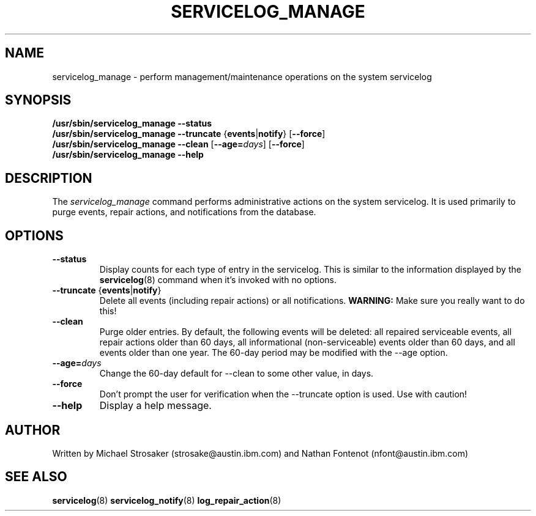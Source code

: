.\"
.\" Copyright (C) 2012, 2013 International Business Machines
.\"
.TH SERVICELOG_MANAGE 8 "February 2012" Linux "PowerLinux Diagnostic Tools"
.SH NAME
servicelog_manage - perform management/maintenance operations on the
system servicelog
.SH SYNOPSIS
.nf
\fB/usr/sbin/servicelog_manage --status
\fB/usr/sbin/servicelog_manage --truncate \fR{\fBevents\fR|\fBnotify\fR} [\fB--force\fR]
\fB/usr/sbin/servicelog_manage --clean \fR[\fB--age=\fIdays\fR] [\fB--force\fR]
\fB/usr/sbin/servicelog_manage --help
.fi
.SH DESCRIPTION
The \fIservicelog_manage\fR command performs administrative
actions on the system servicelog.  It is used primarily to purge events,
repair actions, and notifications from the database.
.SH OPTIONS
.TP
\fB\-\-status
Display counts for each type of entry in the servicelog.  This is similar
to the information displayed by the
.BR servicelog (8)
command when it's invoked with no options.
.TP
\fB\-\-truncate \fR{\fBevents\fR|\fBnotify\fR}
Delete all events (including repair actions) or all notifications.  \fBWARNING:\fR Make sure you really
want to do this!
.TP
\fB\-\-clean
Purge older entries.  By default, the following events will be deleted:  all
repaired serviceable events, all repair actions older than 60 days, all
informational (non-serviceable) events older than 60 days, and all events
older than one year.  The 60-day period may be modified with the --age
option.
.TP
\fB\-\-age=\fIdays
Change the 60-day default for --clean to some other value, in days.
.TP
\fB\-\-force
Don't prompt the user for verification when the --truncate option
is used.  Use with caution!
.TP
\fB\-\-help
Display a help message.
.SH AUTHOR
Written by Michael Strosaker (strosake@austin.ibm.com) and Nathan
Fontenot (nfont@austin.ibm.com)
.SH "SEE ALSO"
.BR servicelog (8)
.BR servicelog_notify (8)
.BR log_repair_action (8)
